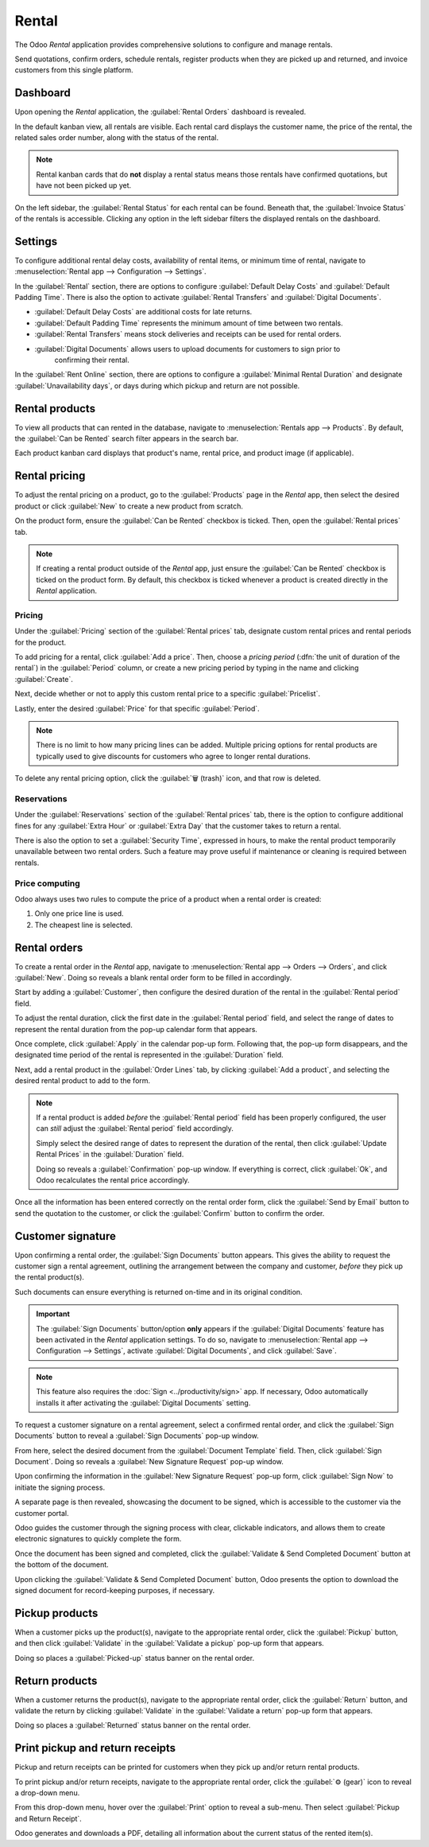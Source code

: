 ======
Rental
======

The Odoo *Rental* application provides comprehensive solutions to configure and manage rentals.

Send quotations, confirm orders, schedule rentals, register products when they are picked up and
returned, and invoice customers from this single platform.

.. seealso::
   - `Odoo Rental: product page <https://www.odoo.com/app/rental>`_
   - `Odoo Tutorials: Rental <https://www.odoo.com/slides/rental-48>`_

.. _rental/pricing:

Dashboard
=========

Upon opening the *Rental* application, the :guilabel:`Rental Orders` dashboard is revealed.

.. image:: rental/rental-orders-dashboard.png
   :align: center
   :alt: Example of the Rental Orders dashboard available in the Odoo Rental application.

In the default kanban view, all rentals are visible. Each rental card displays the customer name,
the price of the rental, the related sales order number, along with the status of the rental.

.. note::
   Rental kanban cards that do **not** display a rental status means those rentals have confirmed
   quotations, but have not been picked up yet.

On the left sidebar, the :guilabel:`Rental Status` for each rental can be found. Beneath that, the
:guilabel:`Invoice Status` of the rentals is accessible. Clicking any option in the left sidebar
filters the displayed rentals on the dashboard.

Settings
========

To configure additional rental delay costs, availability of rental items, or minimum time of rental,
navigate to :menuselection:`Rental app --> Configuration --> Settings`.

.. image:: rental/rental-settings.png
   :align: center
   :alt: How the Settings page appears in the Odoo Rental application.

In the :guilabel:`Rental` section, there are options to configure :guilabel:`Default Delay Costs`
and :guilabel:`Default Padding Time`. There is also the option to activate :guilabel:`Rental
Transfers` and :guilabel:`Digital Documents`.

- :guilabel:`Default Delay Costs` are additional costs for late returns.
- :guilabel:`Default Padding Time` represents the minimum amount of time between two rentals.
- :guilabel:`Rental Transfers` means stock deliveries and receipts can be used for rental orders.
- :guilabel:`Digital Documents` allows users to upload documents for customers to sign prior to
   confirming their rental.

In the :guilabel:`Rent Online` section, there are options to configure a :guilabel:`Minimal Rental
Duration` and designate :guilabel:`Unavailability days`, or days during which pickup and return are
not possible.

Rental products
===============

To view all products that can rented in the database, navigate to :menuselection:`Rentals app -->
Products`. By default, the :guilabel:`Can be Rented` search filter appears in the search bar.

Each product kanban card displays that product's name, rental price, and product image (if
applicable).

Rental pricing
==============

To adjust the rental pricing on a product, go to the :guilabel:`Products` page in the *Rental* app,
then select the desired product or click :guilabel:`New` to create a new product from scratch.

On the product form, ensure the :guilabel:`Can be Rented` checkbox is ticked. Then, open the
:guilabel:`Rental prices` tab.

.. image:: rental/rental-prices-tab.png
   :align: center
   :alt: How the Settings page appears in the Odoo Rental application.

.. note::
   If creating a rental product outside of the *Rental* app, just ensure the :guilabel:`Can be
   Rented` checkbox is ticked on the product form. By default, this checkbox is ticked whenever a
   product is created directly in the *Rental* application.

Pricing
-------

Under the :guilabel:`Pricing` section of the :guilabel:`Rental prices` tab, designate custom rental
prices and rental periods for the product.

To add pricing for a rental, click :guilabel:`Add a price`. Then, choose a *pricing period*
(:dfn:`the unit of duration of the rental`) in the :guilabel:`Period` column, or create a new
pricing period by typing in the name and clicking :guilabel:`Create`.

Next, decide whether or not to apply this custom rental price to a specific :guilabel:`Pricelist`.

Lastly, enter the desired :guilabel:`Price` for that specific :guilabel:`Period`.

.. note::
   There is no limit to how many pricing lines can be added. Multiple pricing options for rental
   products are typically used to give discounts for customers who agree to longer rental durations.

To delete any rental pricing option, click the :guilabel:`🗑️ (trash)` icon, and that row is
deleted.

Reservations
------------

Under the :guilabel:`Reservations` section of the :guilabel:`Rental prices` tab, there is the option
to configure additional fines for any :guilabel:`Extra Hour` or :guilabel:`Extra Day` that the
customer takes to return a rental.

There is also the option to set a :guilabel:`Security Time`, expressed in hours, to make the rental
product temporarily unavailable between two rental orders. Such a feature may prove useful if
maintenance or cleaning is required between rentals.

Price computing
---------------

Odoo always uses two rules to compute the price of a product when a rental order is created:

#. Only one price line is used.
#. The cheapest line is selected.

.. exercise::
   Consider the following rental pricing configuration for a product:

   - 1 day: $100
   - 3 days: $250
   - 1 week: $500

   A customer wants to rent this product for eight days. What price will they pay?

   After an order is created, Odoo selects the second line as this is the cheapest option. The
   customer has to pay three times '3 days' to cover the rental's eight days, for a total of $750.

.. _rental/customer-signature:

Rental orders
=============

To create a rental order in the *Rental* app, navigate to :menuselection:`Rental app --> Orders -->
Orders`, and click :guilabel:`New`. Doing so reveals a blank rental order form to be filled in
accordingly.

.. image:: rental/rental-order.png
   :align: center
   :alt: Sample of a filled out rental order available in the Odoo Rental application.

Start by adding a :guilabel:`Customer`, then configure the desired duration of the rental in the
:guilabel:`Rental period` field.

To adjust the rental duration, click the first date in the :guilabel:`Rental period` field, and
select the range of dates to represent the rental duration from the pop-up calendar form that
appears.

.. image:: rental/rental-period-field-popup.png
   :align: center
   :alt: Sample of a rental period calendar pop-up window in the Odoo Rental application.

Once complete, click :guilabel:`Apply` in the calendar pop-up form. Following that, the pop-up form
disappears, and the designated time period of the rental is represented in the :guilabel:`Duration`
field.

Next, add a rental product in the :guilabel:`Order Lines` tab, by clicking :guilabel:`Add a
product`, and selecting the desired rental product to add to the form.

.. note::
   If a rental product is added *before* the :guilabel:`Rental period` field has been properly
   configured, the user can *still* adjust the :guilabel:`Rental period` field accordingly.

   Simply select the desired range of dates to represent the duration of the rental, then click
   :guilabel:`Update Rental Prices` in the :guilabel:`Duration` field.

   .. image:: rental/rental-update-rental-prices.png
      :align: center
      :alt: The update rental prices option that appears in the Odoo Rental application.

   Doing so reveals a :guilabel:`Confirmation` pop-up window. If everything is correct, click
   :guilabel:`Ok`, and Odoo recalculates the rental price accordingly.

Once all the information has been entered correctly on the rental order form, click the
:guilabel:`Send by Email` button to send the quotation to the customer, or click the
:guilabel:`Confirm` button to confirm the order.

Customer signature
==================

Upon confirming a rental order, the :guilabel:`Sign Documents` button appears. This gives the
ability to request the customer sign a rental agreement, outlining the arrangement between the
company and customer, *before* they pick up the rental product(s).

Such documents can ensure everything is returned on-time and in its original condition.

.. important::
   The :guilabel:`Sign Documents` button/option **only** appears if the :guilabel:`Digital
   Documents` feature has been activated in the *Rental* application settings. To do so, navigate to
   :menuselection:`Rental app --> Configuration --> Settings`, activate :guilabel:`Digital
   Documents`, and click :guilabel:`Save`.

.. note::
   This feature also requires the :doc:`Sign <../productivity/sign>` app. If necessary, Odoo
   automatically installs it after activating the :guilabel:`Digital Documents` setting.

To request a customer signature on a rental agreement, select a confirmed rental order, and click
the :guilabel:`Sign Documents` button to reveal a :guilabel:`Sign Documents` pop-up window.

.. image:: rental/sign-documents-popup.png
   :align: center
   :alt: The Sign Documents pop-up window that appears in the Odoo Rental application.

From here, select the desired document from the :guilabel:`Document Template` field. Then, click
:guilabel:`Sign Document`. Doing so reveals a :guilabel:`New Signature Request` pop-up window.

.. image:: rental/new-signature-request-form.png
   :align: center
   :alt: The New Signature Request pop-up window that appears in the Odoo Rental application.

Upon confirming the information in the :guilabel:`New Signature Request` pop-up form, click
:guilabel:`Sign Now` to initiate the signing process.

A separate page is then revealed, showcasing the document to be signed, which is accessible to the
customer via the customer portal.

Odoo guides the customer through the signing process with clear, clickable indicators, and allows
them to create electronic signatures to quickly complete the form.

.. image:: rental/adopt-signature-popup.png
   :align: center
   :alt: The adopt your signature pop-up window that appears in the Odoo Rental application.

Once the document has been signed and completed, click the :guilabel:`Validate & Send Completed
Document` button at the bottom of the document.

.. image:: rental/validate-send-doc-button.png
   :align: center
   :alt: The validate and send completed document button in the Odoo Rental application.

Upon clicking the :guilabel:`Validate & Send Completed Document` button, Odoo presents the option to
download the signed document for record-keeping purposes, if necessary.

.. seealso::
   `Odoo Tutorials: Sign <https://www.odoo.com/slides/sign-61>`_

.. _rental/pickup-return:

Pickup products
===============

When a customer picks up the product(s), navigate to the appropriate rental order, click the
:guilabel:`Pickup` button, and then click :guilabel:`Validate` in the :guilabel:`Validate a pickup`
pop-up form that appears.

Doing so places a :guilabel:`Picked-up` status banner on the rental order.

Return products
===============

When a customer returns the product(s), navigate to the appropriate rental order, click the
:guilabel:`Return` button, and validate the return by clicking :guilabel:`Validate` in the
:guilabel:`Validate a return` pop-up form that appears.

Doing so places a :guilabel:`Returned` status banner on the rental order.

Print pickup and return receipts
================================

Pickup and return receipts can be printed for customers when they pick up and/or return rental
products.

To print pickup and/or return receipts, navigate to the appropriate rental order, click the
:guilabel:`⚙️ (gear)` icon to reveal a drop-down menu.

.. image:: rental/print-pickup-return-receipt.png
   :align: center
   :alt: The pickup and return receipt print option in the Odoo Rental application.

From this drop-down menu, hover over the :guilabel:`Print` option to reveal a sub-menu. Then select
:guilabel:`Pickup and Return Receipt`.

Odoo generates and downloads a PDF, detailing all information about the current status of the rented
item(s).
